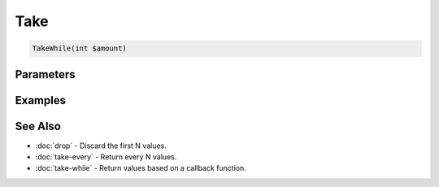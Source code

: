 Take
====

.. code-block:: php

    TakeWhile(int $amount)


Parameters
----------


Examples
--------


See Also
--------

* :doc:`drop` - Discard the first N values.
* :doc:`take-every` - Return every N values.
* :doc:`take-while` - Return values based on a callback function.
